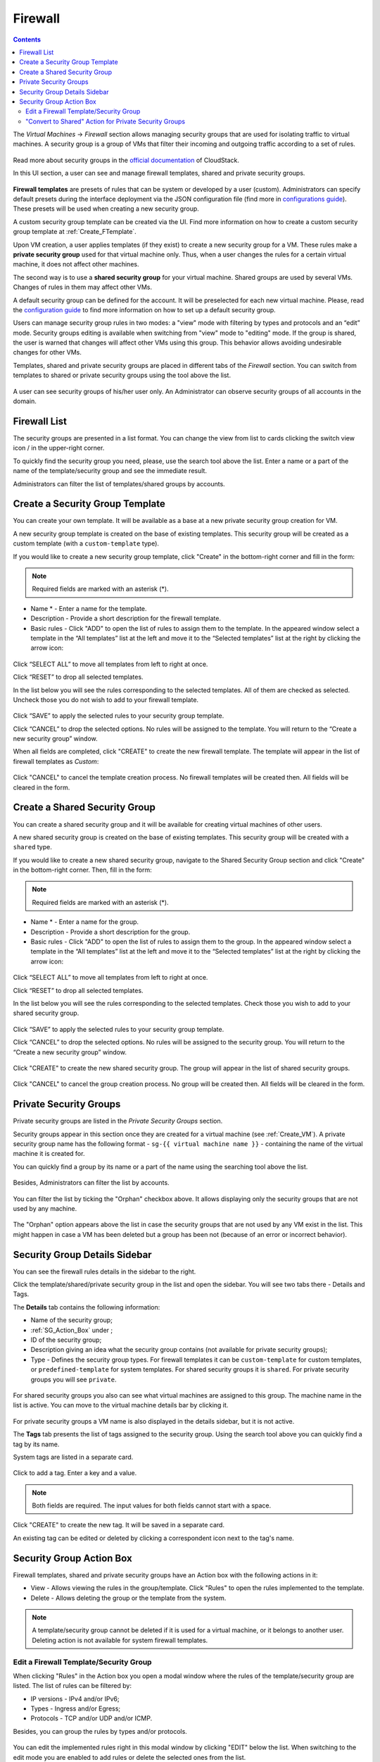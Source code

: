 .. _Firewall:

Firewall
--------------
.. Contents::

The *Virtual Machines* -> *Firewall* section allows managing security groups that are used for isolating traffic to virtual machines. A security group is a group of VMs that filter their incoming and outgoing traffic according to a set of rules. 

.. figure:: _static/Firewall_Overview.png

Read more about security groups in the `official documentation <http://docs.cloudstack.apache.org/en/4.11.2.0/adminguide/networking/security_groups.html>`_ of CloudStack.

In this UI section, a user can see and manage firewall templates, shared and private security groups.

.. figure:: _static/Firewall_List816-1.png

**Firewall templates** are presets of rules that can be system or developed by a user (custom). Administrators can specify default presets during the interface deployment via the JSON configuration file (find more in `configurations guide <https://github.com/bwsw/cloudstack-ui/blob/master/config-guide.md#security-group-templates>`_). These presets will be used when creating a new security group.

.. Now there are “TCP Permit All”, “UDP Permit All”, “ICMP Permit All” system firewall templates in the system. They just pass all the traffic. We offer them because we would like a user to make his virtual machines accessible without diving into technical details. 

A custom security group template can be created via the UI. Find more information on how to create a custom security group template at :ref:`Create_FTemplate`.

Upon VM creation, a user applies templates (if they exist) to create a new security group for a VM. These rules make a **private security group** used for that virtual machine only. Thus, when a user changes the rules for a certain virtual machine, it does not affect other machines. 

The second way is to use a **shared security group** for your virtual machine. Shared groups are used by several VMs. Changes of rules in them may affect other VMs. 

A default security group can be defined for the account. It will be preselected for each new virtual machine. Please, read the `configuration guide <https://github.com/bwsw/cloudstack-ui/blob/master/config-guide.md#default-security-group-name>`_ to find more information on how to set up a default security group.  

Users can manage security group rules in two modes: a "view" mode with filtering by types and protocols and an “edit” mode. Security groups editing is available when switching from "view" mode to "editing" mode. If the group is shared, the user is warned that changes will affect other VMs using this group. This behavior allows avoiding undesirable changes for other VMs.

Templates, shared and private security groups are placed in different tabs of the *Firewall* section. You can switch from templates to shared or private security groups using the tool above the list. 

.. figure:: _static/Firewall_Switch816-1.png
   
A user can see security groups of his/her user only. An Administrator can observe security groups of all accounts in the domain.

Firewall List
""""""""""""""""""""""""

The security groups are presented in a list format. You can change the view from list to cards clicking the switch view icon |view icon|/|box icon| in the upper-right corner.

To quickly find the security group you need, please, use the search tool above the list. Enter a name or a part of the name of the template/security group and see the immediate result.

Administrators can filter the list of templates/shared groups by accounts.

.. figure:: _static/Firewall_Filter_Admin.png

.. _Create_FTemplate:

Create a Security Group Template
""""""""""""""""""""""""""""""""""""""

You can create your own template. It will be available as a base at a new private security group creation for VM.

A new security group template is created on the base of existing templates. This security group will be created as a custom template (with a ``custom-template`` type).

If you would like to create a new security group template, click "Create" |create icon| in the bottom-right corner and fill in the form:

.. figure:: _static/Firewall_CreateTemplate.png

.. note:: Required fields are marked with an asterisk (*).

- Name * - Enter a name for the template.
- Description - Provide a short description for the firewall template.
- Basic rules - Click "ADD" to open the list of rules to assign them to the template. In the appeared window select a template in the “All templates” list at the left and move it to the “Selected templates” list at the right by clicking the arrow icon:
 
.. figure:: _static/Firewall_SelectRules.png

Click “SELECT ALL” to move all templates from left to right at once.

Click “RESET” to drop all selected templates.

In the list below you will see the rules corresponding to the selected templates. All of them are checked as selected. Uncheck those you do not wish to add to your firewall template.

.. figure:: _static/Firewall_SelectRules2.png

Click “SAVE” to apply the selected rules to your security group template.

Click “CANCEL” to drop the selected options. No rules will be assigned to the template. You will return to the “Create a new security group” window.

When all fields are completed, click "CREATE" to create the new firewall template. The template will appear in the list of firewall templates as *Custom*:

.. figure:: _static/Firewall_CreatedTemplate.png
   
Click "CANCEL" to cancel the template creation process. No firewall templates will be created then. All fields will be cleared in the form.

Create a Shared Security Group
""""""""""""""""""""""""""""""""""""""
You can create a shared security group and it will be available for creating virtual machines of other users.

A new shared security group is created on the base of existing templates. This security group will be created with a ``shared`` type.

If you would like to create a new shared security group, navigate to the Shared Security Group section and click "Create" in the bottom-right corner. Then, fill in the form:

.. note:: Required fields are marked with an asterisk (*).

- Name * - Enter a name for the group.
- Description - Provide a short description for the group.
- Basic rules - Click "ADD" to open the list of rules to assign them to the group. In the appeared window select a template in the “All templates” list at the left and move it to the “Selected templates” list at the right by clicking the arrow icon:
 
.. figure:: _static/Firewall_SelectRules.png
   
Click “SELECT ALL” to move all templates from left to right at once.

Click “RESET” to drop all selected templates.

In the list below you will see the rules corresponding to the selected templates. Check those you wish to add to your shared security group.

.. figure:: _static/Firewall_SelectRules2.png

Click “SAVE” to apply the selected rules to your security group template.

Click “CANCEL” to drop the selected options. No rules will be assigned to the security group. You will return to the “Create a new security group” window.

.. figure:: _static/Firewall_CreateSharedSG.png
   
Click "CREATE" to create the new shared security group. The group will appear in the list of shared security groups.

.. figure:: _static/Firewall_CreatedSG.png

Click "CANCEL" to cancel the group creation process. No group will be created then. All fields will be cleared in the form.

Private Security Groups
""""""""""""""""""""""""""""
Private security groups are listed in the *Private Security Groups* section. 

Security groups appear in this section once they are created for a virtual machine (see :ref:`Create_VM`). A private security group name has the following format - ``sg-{{ virtual machine name }}`` - containing the name of the virtual machine it is created for. 

You can quickly find a group by its name or a part of the name using the searching tool above the list.

.. figure:: _static/Firewall_Search816.png

Besides, Administrators can filter the list by accounts.

.. figure:: _static/Firewall_Filter_Admin816-1.png

You can filter the list by ticking the "Orphan" checkbox above. It allows displaying only the security groups that are not used by any machine. 

.. figure:: _static/Firewall_Orphan816-2.png

The "Orphan" option appears above the list in case the security groups that are not used by any VM exist in the list. This might happen in case a VM has been deleted but a group has been not (because of an error or incorrect behavior).

Security Group Details Sidebar
""""""""""""""""""""""""""""""""""""""
You can see the firewall rules details in the sidebar to the right. 

Click the template/shared/private security group in the list and open the sidebar. You will see two tabs there - Details and Tags. 

The **Details** tab contains the following information:

- Name of the security group;
- :ref:`SG_Action_Box` under |actions icon|;
- ID of the security group;
- Description giving an idea what the security group contains (not available for private security groups);
- Type - Defines the security group types. For firewall templates it can be ``custom-template`` for custom templates, or ``predefined-template`` for system templates. For shared security groups it is ``shared``. For private security groups you will see ``private``.

.. figure:: _static/Firewall_TemplateDetails1.png
 
For shared security groups you also can see what virtual machines are assigned to this group. The machine name in the list is active. You can move to the virtual machine details bar by clicking it. 
 
.. figure:: _static/Firewall_SharedSGDetails1.png

For private security groups a VM name is also displayed in the details sidebar, but it is not active.

The **Tags** tab presents the list of tags assigned to the security group. Using the search tool above you can quickly find a tag by its name. 

System tags are listed in a separate card.

.. figure:: _static/Firewall_Tags.png

Сlick |create icon| to add a tag. Enter a key and a value. 

.. note:: Both fields are required. The input values for both fields cannot start with a space.

.. figure:: _static/Firewall_Details_Tags.png

Click "CREATE" to create the new tag. It will be saved in a separate card.

An existing tag can be edited or deleted by clicking a correspondent icon next to the tag's name.

.. _SG_Action_Box:

Security Group Action Box
""""""""""""""""""""""""""""""""""
Firewall templates, shared and private security groups have an Action box with the following actions in it:

- View - Allows viewing the rules in the group/template. Click "Rules" |view| to open the rules implemented to the template. 

- Delete - Allows deleting the group or the template from the system. 

.. note:: A template/security group cannot be deleted if it is used for a virtual machine, or it belongs to another user. Deleting action is not available for system firewall templates.

Edit a Firewall Template/Security Group
''''''''''''''''''''''''''''''''''''''''''''

When clicking "Rules" |view| in the Action box you open a modal window where the rules of the template/security group are listed. The list of rules can be filtered by:

- IP versions - IPv4 and/or IPv6;
- Types - Ingress and/or Egress;
- Protocols - TCP and/or UDP and/or ICMP.

Besides, you can group the rules by types and/or protocols.

.. figure:: _static/Firewall_FilterRules1.png

You can edit the implemented rules right in this modal window by clicking "EDIT" below the list. When switching to the edit mode you are enabled to add rules or delete the selected ones from the list. 

To add rules, please, fill in the fields in the panel above the list and click “+”:

.. figure:: _static/Firewall_AddRules.png

**Validation**

Please, make sure you enter valid values for Start and End ports:

* Start port can be less or equal to End port. For more convenience, we added the autocomplete, that is, when entering a Start port value, the End port field is prepopulated with an equal value.
* The values in these fields cannot be greater/less than maximum/minimum allowed values (for TCP/UDP max port is 65535, for ICMP - 255).
* The fields cannot be empty.

For ICMP type make sure you input a valid CIDR, ICMP type and code. 

* You will not be able to enter an ICMP type and a code until a valid CIDR is specified. Likewise, you will not be able to enter an ICMP code until a valid ICMP type is specified. 
* CIDR allows entering IP addresses in both IPv4 and IPv6 formats.
* ICMP IPv6 the "[-1] Any" value is supported for type and code.
* ICMP type and code fields cannot be empty. 

For invalid values the add button "+" is disabled.

To delete rules, please, click the Delete icon in the list. The rule will be deleted from the security group.

.. figure:: _static/Firewall_DeleteRules.png
   
Then you can move back to the view mode, or close the window. You will see the rules are edited.

Please, note, when editing shared security groups, a warning message appears:

.. figure:: _static/Firewall_EditShared_Warning1.png

Click “Yes” if you still want to edit a shared security group. You will be switched to the "Edit" mode. Change the security group as you need following the instructions above.

.. note:: Editing is not available for system firewall templates and security groups of other users. You can view the rules only.

"Convert to Shared" Action for Private Security Groups
'''''''''''''''''''''''''''''''''''''''''''''''''''''''''''''

For private security groups you can find a "Convert to shared" action in the Action box. It allows making a shared SG from a private SG so that it can be used for VMs by other users.

To convert a private security group into a shared one, please, follow the steps:

1) Move to the list of Private Security groups,

2) Select "Convert to shared" option in action box for a security group,

.. figure:: _static/Firewall_ConvertToSharedAction.png

3) A warning dialog appears. Click "YES" to confirm your action. 

.. figure:: _static/Firewall_ConvertToSharedDialogue.png

The security group will be moved to the list of "Shared Security Groups". The tag "is private" will be removed for this security group. 

Click "NO" to cancel the convertion, the security group will stay private.
  

.. |bell icon| image:: _static/bell_icon.png
.. |refresh icon| image:: _static/refresh_icon.png
.. |view icon| image:: _static/view_list_icon.png
.. |view box icon| image:: _static/box_icon.png
.. |view| image:: _static/view_icon.png
.. |actions icon| image:: _static/actions_icon.png
.. |edit icon| image:: _static/edit_icon.png
.. |box icon| image:: _static/box_icon.png
.. |create icon| image:: _static/create_icon.png
.. |copy icon| image:: _static/copy_icon.png
.. |color picker| image:: _static/color-picker_icon.png
.. |adv icon| image:: _static/adv_icon.png
